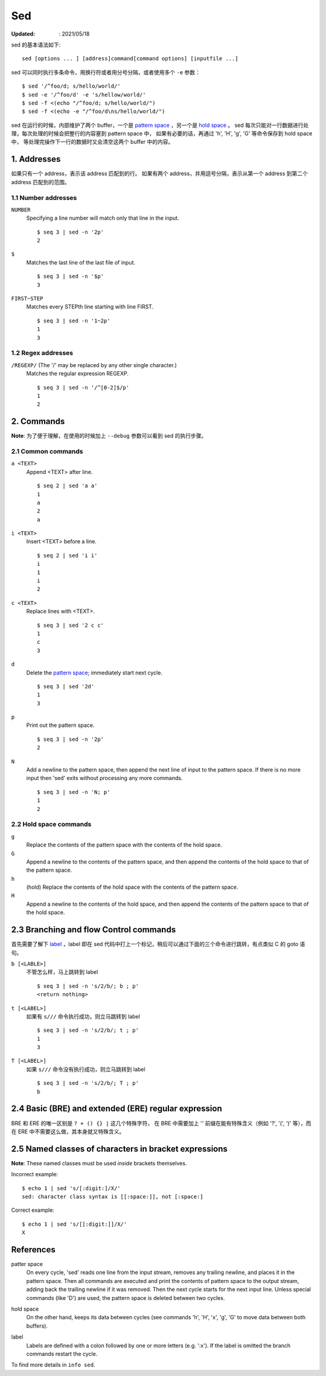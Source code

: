 Sed
===

:Updated: : 2021/05/18


sed 的基本语法如下: ::

    sed [options ... ] [address]command[command options] [inputfile ...]

sed 可以同时执行多条命令，用换行符或者用分号分隔，或者使用多个 ``-e`` 参数： ::

    $ sed '/^foo/d; s/hello/world/'
    $ sed -e '/^foo/d' -e 's/hellow/world/'
    $ sed -f <(echo "/^foo/d; s/hello/world/")
    $ sed -f <(echo -e "/^foo/d\ns/hello/world/")

sed 在运行的时候，内部维护了两个 buffer，一个是 `pattern space`_ ，另一个是 `hold space`_ 。
sed 每次只能对一行数据进行处理，每次处理的时候会把整行的内容塞到 pattern space 中，
如果有必要的话，再通过 'h', 'H', 'g', 'G' 等命令保存到 hold space 中，
等处理完操作下一行的数据时又会清空这两个 buffer 中的内容。

1. Addresses
------------

如果只有一个 address，表示该 address 匹配到的行。
如果有两个 address，并用逗号分隔，表示从第一个 address 到第二个 address 匹配到的范围。

1.1 Number addresses
""""""""""""""""""""

``NUMBER``
    Specifying a line number will match only that line in the input.

    ::

        $ seq 3 | sed -n '2p'
        2

``$``
    Matches the last line of the last file of input.

    ::

        $ seq 3 | sed -n '$p'
        3

``FIRST~STEP``
    Matches every STEPth line starting with line FIRST.

    ::

        $ seq 3 | sed -n '1~2p'
        1
        3

1.2 Regex addresses
"""""""""""""""""""

``/REGEXP/`` (The '/' may be replaced by any other single character.)
    Matches the regular expression REGEXP.

    ::

        $ seq 3 | sed -n '/^[0-2]$/p'
        1
        2

2. Commands
-----------

**Note**: 为了便于理解，在使用的时候加上 ``--debug`` 参数可以看到 sed 的执行步骤。

2.1 Common commands
"""""""""""""""""""

``a <TEXT>``
    Append <TEXT> after line.

    ::

        $ seq 2 | sed 'a a'
        1
        a
        2
        a

``i <TEXT>``
    Insert <TEXT> before a line.

    ::

        $ seq 2 | sed 'i i'
        i
        1
        i
        2

``c <TEXT>``
    Replace lines with <TEXT>.

    ::

        $ seq 3 | sed '2 c c'
        1
        c
        3


``d``
    Delete the `pattern space`_; immediately start next cycle.

    ::

        $ seq 3 | sed '2d'
        1
        3

``p``
    Print out the pattern space.

    ::

        $ seq 3 | sed -n '2p'
        2

``N``
    Add a newline to the pattern space, then append the next line of input to
    the pattern space. If there is no more input then 'sed' exits without
    processing any more commands.

    ::

        $ seq 3 | sed -n 'N; p'
        1
        2

2.2 Hold space commands
"""""""""""""""""""""""

``g``
    Replace the contents of the pattern space with the contents of the hold
    space.

``G``
    Append a newline to the contents of the pattern space, and then append the
    contents of the hold space to that of the pattern space.

``h``
    (hold) Replace the contents of the hold space with the contents of the
    pattern space.

``H``
    Append a newline to the contents of the hold space, and then append the
    contents of the pattern space to that of the hold space.

2.3 Branching and flow Control commands
---------------------------------------

首先需要了解下 `label`_ ，label 即在 sed 代码中打上一个标记，稍后可以通过下面的三个命令进行跳转，有点类似 C 的 goto 语句。

``b [<LABLE>]``
    不管怎么样，马上跳转到 label

    ::

        $ seq 3 | sed -n 's/2/b/; b ; p'
        <return nothing>

``t [<LABEL>]``
    如果有 ``s///`` 命令执行成功，则立马跳转到 label

    ::

        $ seq 3 | sed -n 's/2/b/; t ; p'
        1
        3

``T [<LABEL>]``
    如果 ``s///`` 命令没有执行成功，则立马跳转到 label

    ::

        $ seq 3 | sed -n 's/2/b/; T ; p'
        b

2.4 Basic (BRE) and extended (ERE) regular expression
-----------------------------------------------------

BRE 和 ERE 的唯一区别是 ``? + () {} |`` 这几个特殊字符，
在 BRE 中需要加上 '\' 前缀在能有特殊含义（例如 '\?', '\(', '\)' 等），而在 ERE 中不需要这么做，其本身就又特殊含义。

2.5 Named classes of characters in bracket expressions
------------------------------------------------------

**Note**: These named classes must be used *inside* brackets themselves.

Incorrect example: ::

    $ echo 1 | sed 's/[:digit:]/X/'
    sed: character class syntax is [[:space:]], not [:space:]


Correct example: ::

     $ echo 1 | sed 's/[[:digit:]]/X/'
     X

References
----------

.. _pattern space:

patter space
    On every cycle, 'sed' reads one line from the input stream, removes any
    trailing newline, and places it in the pattern space.  Then all commands
    are executed and print the contents of pattern space to the output stream,
    adding back the trailing newline if it was removed. Then the next cycle
    starts for the next input line. Unless special commands (like 'D') are
    used, the pattern space is deleted between two cycles. 

.. _hold space:

hold space
    On the other hand, keeps its data between cycles (see commands 'h', 'H',
    'x', 'g', 'G' to move data between both buffers).

.. _label:

label
    Labels are defined with a colon followed by one or more letters (e.g.
    ':x').  If the label is omitted the branch commands restart the cycle.


To find more details in ``info sed``.
